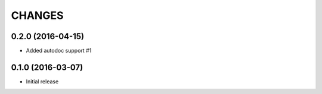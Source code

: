 CHANGES
=======

0.2.0 (2016-04-15)
------------------

* Added autodoc support #1


0.1.0 (2016-03-07)
-------------------

* Initial release
